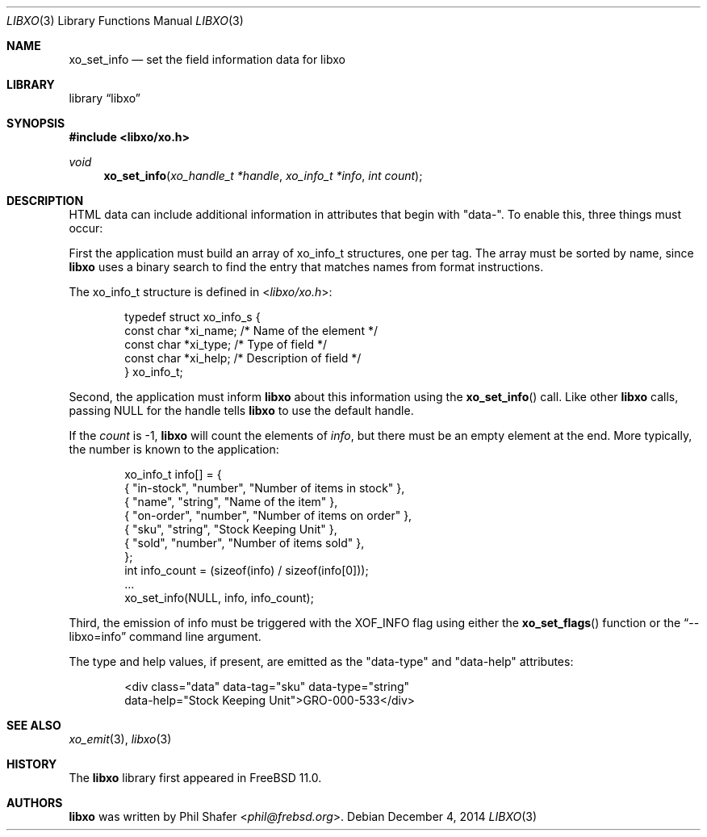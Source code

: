 .\" #
.\" # Copyright (c) 2014, Juniper Networks, Inc.
.\" # All rights reserved.
.\" # This SOFTWARE is licensed under the LICENSE provided in the
.\" # ../Copyright file. By downloading, installing, copying, or 
.\" # using the SOFTWARE, you agree to be bound by the terms of that
.\" # LICENSE.
.\" # Phil Shafer, July 2014
.\" 
.Dd December 4, 2014
.Dt LIBXO 3
.Os
.Sh NAME
.Nm xo_set_info
.Nd set the field information data for libxo
.Sh LIBRARY
.Lb libxo
.Sh SYNOPSIS
.In libxo/xo.h
.Ft void
.Fn xo_set_info "xo_handle_t *handle" "xo_info_t *info" "int count"
.Sh DESCRIPTION
HTML data can include additional information in attributes that
begin with "data-".
To enable this, three things must occur:
.Pp
First the application must build an array of
.Dv xo_info_t
structures,
one per tag.
The array must be sorted by name, since
.Nm libxo
uses a
binary search to find the entry that matches names from format
instructions.
.Pp
The
.Dv xo_info_t
structure is defined in
.In libxo/xo.h :
.Bd -literal -offset indent
    typedef struct xo_info_s {
        const char *xi_name;    /* Name of the element */
        const char *xi_type;    /* Type of field */
        const char *xi_help;    /* Description of field */
    } xo_info_t;
.Ed
.Pp
Second, the application must inform
.Nm libxo
about this information using the
.Fn xo_set_info
call.
Like other
.Nm libxo
calls, passing
.Dv NULL
for the handle tells
.Nm libxo
to use the default handle.
.Pp
If the
.Fa count
is -1,
.Nm libxo
will count the elements of
.Fa info ,
but there
must be an empty element at the end.
More typically, the number is
known to the application:
.Bd -literal -offset indent
    xo_info_t info[] = {
        { "in-stock", "number", "Number of items in stock" },
        { "name", "string", "Name of the item" },
        { "on-order", "number", "Number of items on order" },
        { "sku", "string", "Stock Keeping Unit" },
        { "sold", "number", "Number of items sold" },
    };
    int info_count = (sizeof(info) / sizeof(info[0]));
    ...
    xo_set_info(NULL, info, info_count);
.Ed
.Pp
Third, the emission of info must be triggered with the
.Dv XOF_INFO
flag
using either the
.Fn xo_set_flags
function or the
.Dq --libxo=info
command line argument.
.Pp
The type and help values, if present, are emitted as the "data-type"
and "data-help" attributes:
.Bd -literal -offset indent
  <div class="data" data-tag="sku" data-type="string" 
       data-help="Stock Keeping Unit">GRO-000-533</div>
.Ed
.Sh SEE ALSO
.Xr xo_emit 3 ,
.Xr libxo 3
.Sh HISTORY
The
.Nm libxo
library first appeared in
.Fx 11.0 .
.Sh AUTHORS
.Nm libxo
was written by
.An Phil Shafer Aq Mt phil@frebsd.org .

